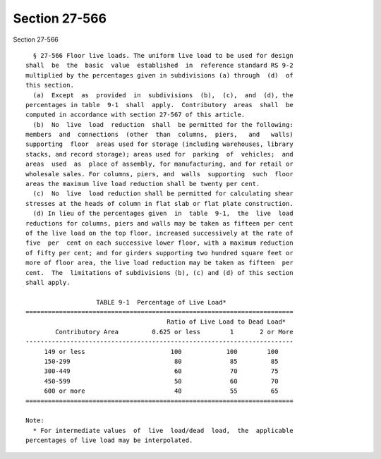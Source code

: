 Section 27-566
==============

Section 27-566 ::    
        
     
        § 27-566 Floor live loads. The uniform live load to be used for design
      shall  be  the  basic  value  established  in  reference standard RS 9-2
      multiplied by the percentages given in subdivisions (a) through  (d)  of
      this section.
        (a)  Except  as  provided  in  subdivisions  (b),  (c),  and  (d), the
      percentages in table  9-1  shall  apply.  Contributory  areas  shall  be
      computed in accordance with section 27-567 of this article.
        (b)  No  live  load  reduction  shall  be permitted for the following:
      members  and  connections  (other  than  columns,  piers,   and   walls)
      supporting  floor  areas used for storage (including warehouses, library
      stacks, and record storage); areas used for  parking  of  vehicles;  and
      areas  used  as  place of assembly, for manufacturing, and for retail or
      wholesale sales. For columns, piers, and  walls  supporting  such  floor
      areas the maximum live load reduction shall be twenty per cent.
        (c)  No  live  load reduction shall be permitted for calculating shear
      stresses at the heads of column in flat slab or flat plate construction.
        (d) In lieu of the percentages given  in  table  9-1,  the  live  load
      reductions for columns, piers and walls may be taken as fifteen per cent
      of the live load on the top floor, increased successively at the rate of
      five  per  cent on each successive lower floor, with a maximum reduction
      of fifty per cent; and for girders supporting two hundred square feet or
      more of floor area, the live load reduction may be taken as fifteen  per
      cent.  The  limitations of subdivisions (b), (c) and (d) of this section
      shall apply.
     
                         TABLE 9-1  Percentage of Live Load*
      ========================================================================
                                            Ratio of Live Load to Dead Load*
              Contributory Area         0.625 or less        1       2 or More
      ------------------------------------------------------------------------
           149 or less                       100            100        100
           150-299                            80             85         85
           300-449                            60             70         75
           450-599                            50             60         70
           600 or more                        40             55         65
      ========================================================================
     
      Note:
        * For intermediate values  of  live  load/dead  load,  the  applicable
      percentages of live load may be interpolated.
    
    
    
    
    
    
    